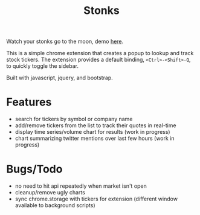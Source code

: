 #+TITLE: Stonks

Watch your stonks go to the moon, demo [[https://nverno.github.io/stonks][here]].

This is a simple chrome extension that creates a popup to lookup and track
stock tickers. The extension provides a default binding, ~<Ctrl>-<Shift>-Q~, to
quickly toggle the sidebar.

Built with javascript, jquery, and bootstrap.

* Features
- search for tickers by symbol or company name
- add/remove tickers from the list to track their quotes in real-time
- display time series/volume chart for results (work in progress)
- chart summarizing twitter mentions over last few hours (work in progress)

* Bugs/Todo
- no need to hit api repeatedly when market isn't open
- cleanup/remove ugly charts
- sync chrome.storage with tickers for extension (different window available to
  background scripts)
